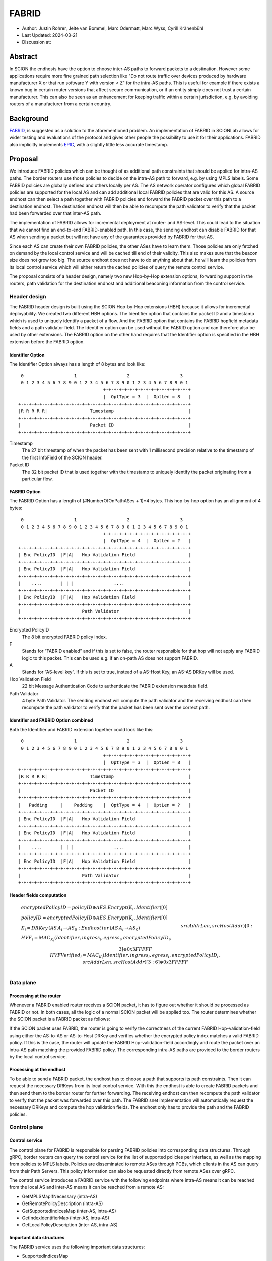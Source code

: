 ********
FABRID
********
.. _fabrid-design:

- Author: Justin Rohrer, Jelte van Bommel, Marc Odermatt, Marc Wyss, Cyrill Krähenbühl
- Last Updated: 2024-03-21
- Discussion at:

Abstract
===========

In SCION the endhosts have the option to choose inter-AS paths to forward packets to a destination.
However some applications require more fine grained path selection like "Do not route traffic over devices
produced by hardware manufacturer X or that run software Y with version < Z" for the intra-AS paths.
This is useful for example if there exists a known bug in certain router versions that affect secure communication,
or if an entity simply does not trust a certain manufacturer.
This can also be seen as an enhancement for keeping traffic within a certain jurisdiction, e.g. by avoiding routers
of a manufacturer from a certain country.

Background
===========

`FABRID <https://netsec.ethz.ch/publications/papers/2023_usenix_fabrid.pdf>`_, is suggested as a solution to the
aforementioned problem.
An implementation of FABRID in SCIONLab allows for wider testing and evaluations of the protocol
and gives other people the possibility to use it for their applications.
FABRID also implicitly implements `EPIC <https://netsec.ethz.ch/publications/papers/Legner_Usenix2020_EPIC.pdf>`_,
with a slightly little less accurate timestamp.

Proposal
========

We introduce FABRID policies which can be thought of as additional path constraints that should be applied for intra-AS paths.
The border routers use those policies to decide on the intra-AS path to forward, e.g. by using MPLS labels.
Some FABRID policies are globally defined and others locally per AS.
The AS network operator configures which global FABRID policies are supported for the local AS and can add additional local FABRID
policies that are valid for this AS.
A source endhost can then select a path together with FABRID policies and forward the FABRID packet over this path to a destination endhost.
The destination endhost will then be able to recompute the path validator to verify that the packet had been forwarded over that inter-AS path.

The implementation of FABRID allows for incremental deployment at router- and AS-level.
This could lead to the situation that we cannot find an end-to-end FABRID-enabled path.
In this case, the sending endhost can disable FABRID for that AS when sending a packet but will not have any of the guarantees provided by FABRID for that AS.

Since each AS can create their own FABRID policies, the other ASes have to learn them.
Those policies are only fetched on demand by the local control service and will be cached till end of their validity.
This also makes sure that the beacon size does not grow too big.
The source endhost does not have to do anything about that, he will learn the policies from its local control service
which will either return the cached policies of query the remote control service.

The proposal consists of a header design, namely two new Hop-by-Hop extension options, forwarding support in the routers,
path validation for the destination endhost and additional beaconing information from the control service.

Header design
--------------

The FABRID header design is built using the SCION Hop-by-Hop extensions (HBH) because it allows for incremental deployability.
We created two different HBH options.
The Identifier option that contains the packet ID and a timestamp which is used to uniquely identify a packet of a flow.
And the FABRID option that contains the FABRID hopfield metadata fields and a path validator field.
The Identifier option can be used without the FABRID option and can therefore also be used by other extensions.
The FABRID option on the other hand requires that the Identifier option is specified in the HBH extension before the FABRID option.

.. _identifier-option:

Identifier Option
^^^^^^^^^^^^^^^^^^

The Identifier Option always has a length of 8 bytes and look like::

     0                   1                   2                   3
     0 1 2 3 4 5 6 7 8 9 0 1 2 3 4 5 6 7 8 9 0 1 2 3 4 5 6 7 8 9 0 1
                                    +-+-+-+-+-+-+-+-+-+-+-+-+-+-+-+-+
                                    |  OptType = 3  |  OptLen = 8   |
    +-+-+-+-+-+-+-+-+-+-+-+-+-+-+-+-+-+-+-+-+-+-+-+-+-+-+-+-+-+-+-+-+
    |R R R R R|                Timestamp                            |
    +-+-+-+-+-+-+-+-+-+-+-+-+-+-+-+-+-+-+-+-+-+-+-+-+-+-+-+-+-+-+-+-+
    |                          Packet ID                            |
    +-+-+-+-+-+-+-+-+-+-+-+-+-+-+-+-+-+-+-+-+-+-+-+-+-+-+-+-+-+-+-+-+

Timestamp
    The 27 bit timestamp of when the packet has been sent with 1 millisecond precision
    relative to the timestamp of the first InfoField of the SCION header.
Packet ID
    The 32 bit packet ID that is used together with the timestamp to uniquely identify
    the packet originating from a particular flow.

.. _fabrid-option:

FABRID Option
^^^^^^^^^^^^^^

The FABRID Option has a length of (#NumberOfOnPathASes + 1)*4 bytes.
This hop-by-hop option has an allignment of 4 bytes::

     0                   1                   2                   3
     0 1 2 3 4 5 6 7 8 9 0 1 2 3 4 5 6 7 8 9 0 1 2 3 4 5 6 7 8 9 0 1
                                    +-+-+-+-+-+-+-+-+-+-+-+-+-+-+-+-+
                                    |  OptType = 4  |  OptLen = ?   |
    +-+-+-+-+-+-+-+-+-+-+-+-+-+-+-+-+-+-+-+-+-+-+-+-+-+-+-+-+-+-+-+-+
    | Enc PolicyID  |F|A|   Hop Validation Field                    |
    +-+-+-+-+-+-+-+-+-+-+-+-+-+-+-+-+-+-+-+-+-+-+-+-+-+-+-+-+-+-+-+-+
    | Enc PolicyID  |F|A|   Hop Validation Field                    |
    +-+-+-+-+-+-+-+-+-+-+-+-+-+-+-+-+-+-+-+-+-+-+-+-+-+-+-+-+-+-+-+-+
    |    ....       | | |               ....                        |
    +-+-+-+-+-+-+-+-+-+-+-+-+-+-+-+-+-+-+-+-+-+-+-+-+-+-+-+-+-+-+-+-+
    | Enc PolicyID  |F|A|   Hop Validation Field                    |
    +-+-+-+-+-+-+-+-+-+-+-+-+-+-+-+-+-+-+-+-+-+-+-+-+-+-+-+-+-+-+-+-+
    |                       Path Validator                          |
    +-+-+-+-+-+-+-+-+-+-+-+-+-+-+-+-+-+-+-+-+-+-+-+-+-+-+-+-+-+-+-+-+

Encrypted PolicyID
    The 8 bit encrypted FABRID policy index.
F
    Stands for “FABRID enabled” and if this is set to false, the router responsible for
    that hop will not apply any FABRID logic to this packet.
    This can be used e.g. if an on-path AS does not support FABRID.
A
    Stands for “AS-level key”. If this is set to true, instead of a AS-Host Key, an AS-AS DRKey will be used.
Hop Validation Field
    22 bit Message Authentication Code to authenticate the FABRID extension metadata field.
Path Validator
    4 byte Path Validator. The sending endhost will compute the path validator and the
    receiving endhost can then recompute the path validator to verify that the packet
    has been sent over the correct path.

Identifier and FABRID Option combined
^^^^^^^^^^^^^^^^^^^^^^^^^^^^^^^^^^^^^^^^^^

Both the Identifier and FABRID extension together could look like this::

     0                   1                   2                   3
     0 1 2 3 4 5 6 7 8 9 0 1 2 3 4 5 6 7 8 9 0 1 2 3 4 5 6 7 8 9 0 1
                                    +-+-+-+-+-+-+-+-+-+-+-+-+-+-+-+-+
                                    |  OptType = 3  |  OptLen = 8   |
    +-+-+-+-+-+-+-+-+-+-+-+-+-+-+-+-+-+-+-+-+-+-+-+-+-+-+-+-+-+-+-+-+
    |R R R R R|                Timestamp                            |
    +-+-+-+-+-+-+-+-+-+-+-+-+-+-+-+-+-+-+-+-+-+-+-+-+-+-+-+-+-+-+-+-+
    |                          Packet ID                            |
    +-+-+-+-+-+-+-+-+-+-+-+-+-+-+-+-+-+-+-+-+-+-+-+-+-+-+-+-+-+-+-+-+
    |   Padding     |    Padding    |  OptType = 4  |  OptLen = ?   |
    +-+-+-+-+-+-+-+-+-+-+-+-+-+-+-+-+-+-+-+-+-+-+-+-+-+-+-+-+-+-+-+-+
    | Enc PolicyID  |F|A|   Hop Validation Field                    |
    +-+-+-+-+-+-+-+-+-+-+-+-+-+-+-+-+-+-+-+-+-+-+-+-+-+-+-+-+-+-+-+-+
    | Enc PolicyID  |F|A|   Hop Validation Field                    |
    +-+-+-+-+-+-+-+-+-+-+-+-+-+-+-+-+-+-+-+-+-+-+-+-+-+-+-+-+-+-+-+-+
    |    ....       | | |               ....                        |
    +-+-+-+-+-+-+-+-+-+-+-+-+-+-+-+-+-+-+-+-+-+-+-+-+-+-+-+-+-+-+-+-+
    | Enc PolicyID  |F|A|   Hop Validation Field                    |
    +-+-+-+-+-+-+-+-+-+-+-+-+-+-+-+-+-+-+-+-+-+-+-+-+-+-+-+-+-+-+-+-+
    |                       Path Validator                          |
    +-+-+-+-+-+-+-+-+-+-+-+-+-+-+-+-+-+-+-+-+-+-+-+-+-+-+-+-+-+-+-+-+

Header fields computation
^^^^^^^^^^^^^^^^^^^^^^^^^^

.. math::
    \begin{align*}
        &encryptedPolicyID = policyID \oplus AES.Encrypt(K_i, Identifier)[0]\\\\
        &policyID = encryptedPolicyID \oplus AES.Encrypt(K_i, Identifier)[0]\\\\
        &K_i = DRKey\,(AS\,A_i \rightarrow AS_0:Endhost)\,or\,(AS\,A_i \rightarrow AS_0)\\\\
        &HVF_i = MAC_{K_i}(Identifier, ingress_i, egress_i, encryptedPolicyID_i,\\& srcAddrLen, srcHostAddr)[0:3] \oplus 0x3FFFFF\\\\
        &HVFVerified_i = MAC_{K_i}(Identifier, ingress_i, egress_i, encryptedPolicyID_i,\\& srcAddrLen, srcHostAddr)[3:6] \oplus 0x3FFFFF\\\\
    \end{align*}

Data plane
----------

Processing at the router
^^^^^^^^^^^^^^^^^^^^^^^^^^

Whenever a FABRID enabled router receives a SCION packet, it has to figure out whether it should be processed as FABRID or not.
In both cases, all the logic of a normal SCION packet will be applied too.
The router determines whether the SCION packet is a FABRID packet as follows:

.. image:: fig/FABRID/FABRIDActivation.png
    :scale: 70%

If the SCION packet uses FABRID, the router is going to verify the correctness of the current FABRID Hop-validation-field using
either the AS-to-AS or AS-to-Host DRKey and verifies whether the encrypted policy index matches a valid FABRID policy.
If this is the case, the router will update the FABRID Hop-validation-field accordingly and route the packet over
an intra-AS path matching the provided FABRID policy.
The corresponding intra-AS paths are provided to the border routers by the local control service.

Processing at the endhost
^^^^^^^^^^^^^^^^^^^^^^^^^^

To be able to send a FABRID packet, the endhost has to choose a path that supports its path constraints.
Then it can request the necessary DRKeys from its local control service.
With this the endhost is able to create FABRID packets and then send them to the border router for further forwarding.
The receiving endhost can then recompute the path validator to verify that the packet was forwarded over this path.
The FABRID snet implementation will automatically request the necessary DRKeys and compute the hop validation fields.
The endhost only has to provide the path and the FABRID policies.

Control plane
---------------

Control service
^^^^^^^^^^^^^^^^^

The control plane for FABRID is responsible for parsing FABRID policies into corresponding data structures.
Through gRPC, border routers can query the control service for the list of supported policies per interface,
as well as the mapping from policies to MPLS labels.
Policies are disseminated to remote ASes through PCBs, which clients in the AS can query from their Path Servers.
This policy information can also be requested directly from remote ASes over gRPC.

The control service introduces a FABRID service with the following endpoints where intra-AS means it can be reached
from the local AS and inter-AS means it can be reached from a remote AS:

- GetMPLSMapIfNecessary (intra-AS)
- GetRemotePolicyDescription (intra-AS)
- GetSupportedIndicesMap (inter-AS, intra-AS)
- GetIndexIdentifierMap (inter-AS, intra-AS)
- GetLocalPolicyDescription (inter-AS, intra-AS)

Important data structures
^^^^^^^^^^^^^^^^^^^^^^^^^^^

The FABRID service uses the following important data structures:

- SupportedIndicesMap
    Maps a connection pair consisting of two ConnectionPoints (Type: string, IP: string, Prefix: uint32, InterfaceId: uint16)
    to a list of policy indices.
    This map shows for each connection pair which policy indices are supported, which can be one or multiple policies.
    A ConnectionPoint is either an interface, an IP range or wildcard.
    For all intermediary hops interface to interface connection points will be used whereas interface to IP range is used for the last hop.
- IndexIdentifierMap
    A policy index is to be embedded in the HBH extension and therefore has to be minimal in size.
    The size of a policy index is 8 bits, whereas identifiers can be a multiple of this (especially global identifiers).
    The policy index is thus different to the policy identifier. In order to decode which policies are supported on which interfaces,
    a mapping is required from policy index to local and global identifiers.
    This mapping is provided by this map.
- IdentifierDescriptionMap
    Global identifiers can be found in a global datastore, but local identifiers are specific to an AS.
    This map maps a local policy identifier to its corresponding description.
- MPLSMaps
    Routers need to be aware of the supported policy indices and the corresponding MPLS config they need to apply to packets to
    enforce the policy in the internal network.
    Routers periodically fetch this map from the control service.
    A hash of the MPLS map is maintained, such that routers only have to update if their hash differs from the one at the control service.
- RemotePolicyCache
    When a local policy is queried at a remote AS, the resulting policy description is cached at the requesting AS' FABRID Manager,
    such that subsequent requests can be served from cache.


PCB dissemination
^^^^^^^^^^^^^^^^^^^^^^^

The IndexIdentifierMap and SupportedIndicesMap are included in a (unsigned) detachable extension in the PCBs for an AS.
Hashes of these maps are maintained in a Signed AS Entry, such that the authenticity of these maps can be verified.
If the maps are detached, they can be fetched from the control service of that AS and the received maps can be verified with the hashes.
To ensure a consistent hash calculation, the key entries of these maps have to be sorted, such that they are accessed in a consistent order.

Exposing policies to the end hosts
^^^^^^^^^^^^^^^^^^^^^^^^^^^^^^^^^^^^^

The path combinator finds the most recent FABRID map per AS among the received segments and subsequently uses this map to find the FABRID
policies that are available for each interface pair of hops.
This results in a set of PolicyIdentifiers per hop, which can then be used by the application, such as with the usage of a
specific ‘sequence’ parameter which incorporates the policies.
Once the application has decided which policies to use, it can craft a FABRID HBH extension and include this as an option when sending
the packet.

DRKey
^^^^^^

FABRID uses DRKey for computing the Encrypted Policy Indices, the FABRID Hop Validation Fields and the Path Validator.
The routers use the fast key derivation side, whereas the endhosts will use the slow side.

Configuration
--------------

Control service
^^^^^^^^^^^^^^^^^^

To be able to use DRKey, one has to configure the control service setting "drkey.level1_db" and "drkey.secret_value_db".
Additionally, since the border routers will fetch the secret value from the control service, the control service also has to
add the internal IP address of all border routers of the local AS to the DRKey delegation list for FABRID.

This could look like this::

    [drkey.level1_db]
    connection = "gen-cache/cs1-ff00_0_110-1.drkey-level1.db"

    [drkey.secret_value_db]
    connection = "gen-cache/cs1-ff00_0_110-1.drkey-secret.db"

    [drkey.delegation]
    FABRID = [ "fd00:f00d:cafe::7f00:11", "fd00:f00d:cafe::7f00:12", "fd00:f00d:cafe::7f00:13"]

The FABRID policies are configured in the control service. TODO(jelte): add more details

Border router
^^^^^^^^^^^^^^^

For a router to query the DRKey secret value from the control service, once has to enable this.

This could look like this::

    [router]
    use_drkey = true

Considerations for future work
--------------------------------

SCMP response
^^^^^^^^^^^^^^^

With the current implementation, the sending endhost is not being informed when his packet gets dropped due to a FABRID error.
In the future the border routers might send an SCMP response if they encounter an error when processing FABRID which might
help the sending endhost in figuring out why his packet does not arrive at its destination.

EPIC-HP as extension with Identifier option
^^^^^^^^^^^^^^^^^^^^^^^^^^^^^^^^^^^^^^^^^^^^^^

We could create a new HBH extension for EPIC hidden-path, which uses the Identifier option.
This allows the use of EPIC HP also in a incremental deployment like we have with FABRID.
And additionally, we could also use FABRID together with EPIC HP.

The RAINBOW system
^^^^^^^^^^^^^^^^^^^^^

Add some text here.

Rationale
==========

Path type vs HBH extension
--------------------------------

FABRID can be implemented either as a HBH extension or a path type.
The reason why we decided against a path type is that FABRID as a HBH extension is incrementally deployable, whereas
a new path type is not.

Identifier option vs include everything in FABRID option
------------------------------------------------------------

We decided to move the packet ID and packet timestamp to another HBH option, the so called Identifier option,
because this might also be useful for other HBH extensions and not just for FABRID (e.g., it would allow to port EPIC-HP from a path type to a HBH extension).
Since FABRID still requires the packetID and packet timestamp, providing the Identifier option became mandatory for FABRID packets.

Length of PacketID and PacketTimestamp for the Identifier HBH option
---------------------------------------------------------------------

The Identifier has a timestamp with a length of 27 bits, which encodes the relative time in milliseconds after
the timestamp value of the first InfoField of the SCION header.
The 27 bit allow to save relative timestamps with a difference of up to 37 hours which fulfills the requirement
that a path can be valid for up to 24 hours.

Length of FABRID policyID and how to determinte whether policy is local or global
----------------------------------------------------------------------------------

The decision on whether a certain FABRID policy is a local or global policy is done by the control service,
hence we do not have to reserve any bits of the FABRID policy index in the FABRID packets to encode whether
it is a local or global policy.
In the header design the FABRID policyIndex has a length of 1 byte, which allows 256 different options.
But since the control service can configure the policies per interface pair and / or per IP range, there
are many more options than the 256.


Compatibility
===============

FABRID is a new extension which uses the SCION Hop-by-Hop extension which allows
for incremential deployment of FABRID. If a border router does not understand the FABRID Hop-by-Hop extension
it will simply ignore it and hence not provide any of the FABRID functionality and forward the packet as if it
is a normal SCION packet. Since the sending endhost should be aware of whether a certain AS supports FABRID or not,
he can just set the "FABRID enabled" flag to false for the non-FABRID aware ASes which will be taken into account
when computing the FABRID path validator.

Implementation
================

The implementation will be implemented in the following steps:

- Support in the border router to set MPLS labels to outgoing packets

- The basic FABRID implementation as described in this design document

- Full FABRID with path validation also at source